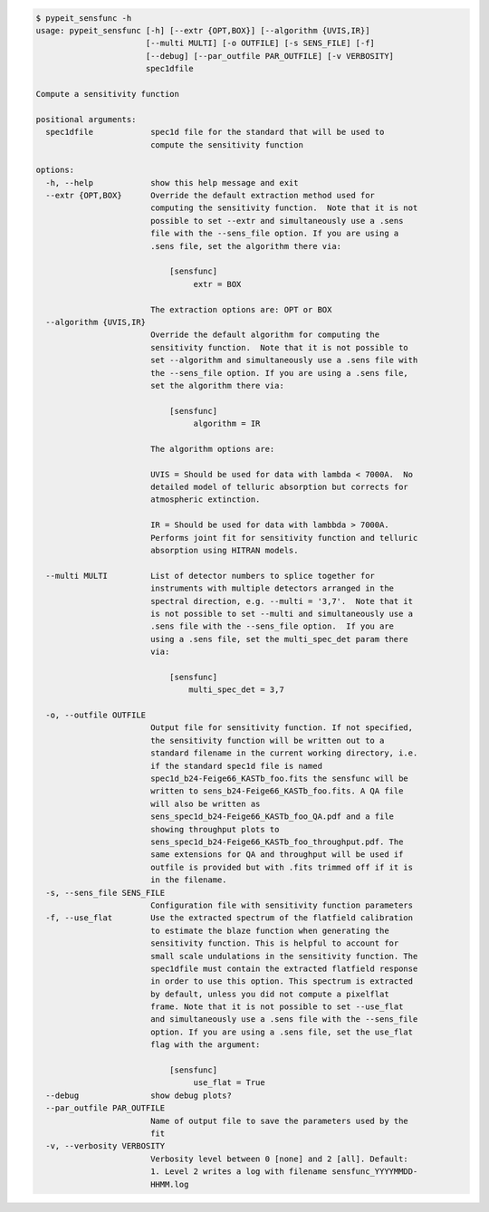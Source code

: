 .. code-block:: console

    $ pypeit_sensfunc -h
    usage: pypeit_sensfunc [-h] [--extr {OPT,BOX}] [--algorithm {UVIS,IR}]
                           [--multi MULTI] [-o OUTFILE] [-s SENS_FILE] [-f]
                           [--debug] [--par_outfile PAR_OUTFILE] [-v VERBOSITY]
                           spec1dfile
    
    Compute a sensitivity function
    
    positional arguments:
      spec1dfile            spec1d file for the standard that will be used to
                            compute the sensitivity function
    
    options:
      -h, --help            show this help message and exit
      --extr {OPT,BOX}      Override the default extraction method used for
                            computing the sensitivity function.  Note that it is not
                            possible to set --extr and simultaneously use a .sens
                            file with the --sens_file option. If you are using a
                            .sens file, set the algorithm there via:
                             
                                [sensfunc]
                                     extr = BOX
                             
                            The extraction options are: OPT or BOX
      --algorithm {UVIS,IR}
                            Override the default algorithm for computing the
                            sensitivity function.  Note that it is not possible to
                            set --algorithm and simultaneously use a .sens file with
                            the --sens_file option. If you are using a .sens file,
                            set the algorithm there via:
                             
                                [sensfunc]
                                     algorithm = IR
                             
                            The algorithm options are:
                             
                            UVIS = Should be used for data with lambda < 7000A.  No
                            detailed model of telluric absorption but corrects for
                            atmospheric extinction.
                             
                            IR = Should be used for data with lambbda > 7000A.
                            Performs joint fit for sensitivity function and telluric
                            absorption using HITRAN models.
                             
      --multi MULTI         List of detector numbers to splice together for
                            instruments with multiple detectors arranged in the
                            spectral direction, e.g. --multi = '3,7'.  Note that it
                            is not possible to set --multi and simultaneously use a
                            .sens file with the --sens_file option.  If you are
                            using a .sens file, set the multi_spec_det param there
                            via:
                             
                                [sensfunc]
                                    multi_spec_det = 3,7
                             
      -o, --outfile OUTFILE
                            Output file for sensitivity function. If not specified,
                            the sensitivity function will be written out to a
                            standard filename in the current working directory, i.e.
                            if the standard spec1d file is named
                            spec1d_b24-Feige66_KASTb_foo.fits the sensfunc will be
                            written to sens_b24-Feige66_KASTb_foo.fits. A QA file
                            will also be written as
                            sens_spec1d_b24-Feige66_KASTb_foo_QA.pdf and a file
                            showing throughput plots to
                            sens_spec1d_b24-Feige66_KASTb_foo_throughput.pdf. The
                            same extensions for QA and throughput will be used if
                            outfile is provided but with .fits trimmed off if it is
                            in the filename.
      -s, --sens_file SENS_FILE
                            Configuration file with sensitivity function parameters
      -f, --use_flat        Use the extracted spectrum of the flatfield calibration
                            to estimate the blaze function when generating the
                            sensitivity function. This is helpful to account for
                            small scale undulations in the sensitivity function. The
                            spec1dfile must contain the extracted flatfield response
                            in order to use this option. This spectrum is extracted
                            by default, unless you did not compute a pixelflat
                            frame. Note that it is not possible to set --use_flat
                            and simultaneously use a .sens file with the --sens_file
                            option. If you are using a .sens file, set the use_flat
                            flag with the argument:
                             
                                [sensfunc]
                                     use_flat = True
      --debug               show debug plots?
      --par_outfile PAR_OUTFILE
                            Name of output file to save the parameters used by the
                            fit
      -v, --verbosity VERBOSITY
                            Verbosity level between 0 [none] and 2 [all]. Default:
                            1. Level 2 writes a log with filename sensfunc_YYYYMMDD-
                            HHMM.log
    